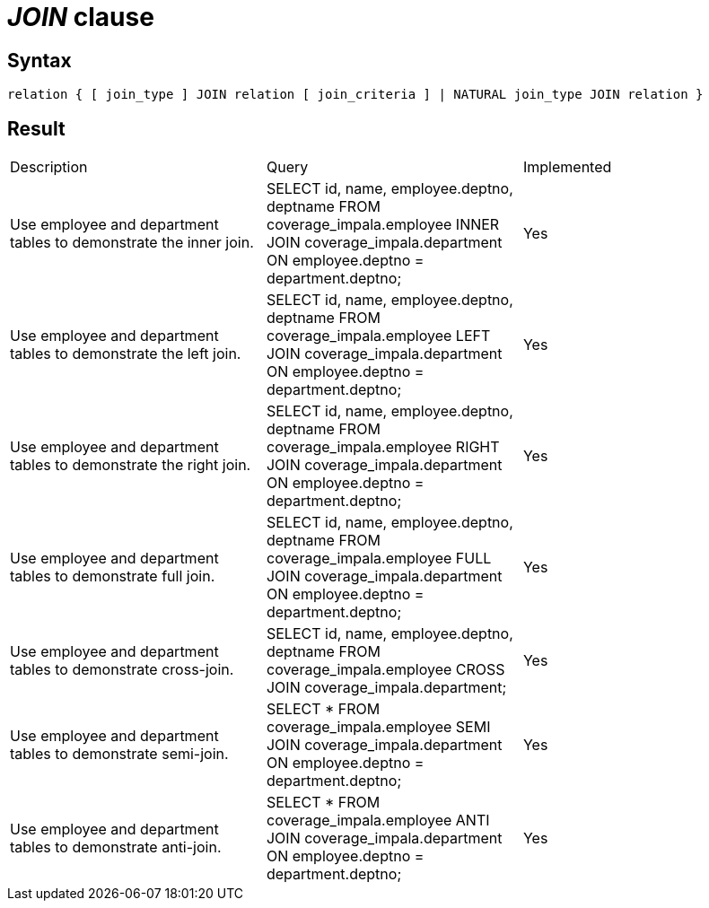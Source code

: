 = _JOIN_ clause

== Syntax

[source,sql]
----
relation { [ join_type ] JOIN relation [ join_criteria ] | NATURAL join_type JOIN relation }
----

== Result

[cols="1,1,1"]
|===
|Description |Query |Implemented
| Use employee and department tables to demonstrate the inner join.
| SELECT id, name, employee.deptno, deptname FROM coverage_impala.employee INNER JOIN coverage_impala.department ON employee.deptno = department.deptno;
| Yes

| Use employee and department tables to demonstrate the left join.
| SELECT id, name, employee.deptno, deptname FROM coverage_impala.employee LEFT JOIN coverage_impala.department ON employee.deptno = department.deptno;
| Yes

| Use employee and department tables to demonstrate the right join.
| SELECT id, name, employee.deptno, deptname FROM coverage_impala.employee RIGHT JOIN coverage_impala.department ON employee.deptno = department.deptno;
| Yes

| Use employee and department tables to demonstrate full join.
| SELECT id, name, employee.deptno, deptname FROM coverage_impala.employee FULL JOIN coverage_impala.department ON employee.deptno = department.deptno;
| Yes

| Use employee and department tables to demonstrate cross-join.
| SELECT id, name, employee.deptno, deptname FROM coverage_impala.employee CROSS JOIN coverage_impala.department;
| Yes

| Use employee and department tables to demonstrate semi-join.
| SELECT * FROM coverage_impala.employee SEMI JOIN coverage_impala.department ON employee.deptno = department.deptno;
| Yes

| Use employee and department tables to demonstrate anti-join.
| SELECT * FROM coverage_impala.employee ANTI JOIN coverage_impala.department ON employee.deptno = department.deptno;
| Yes

|===
